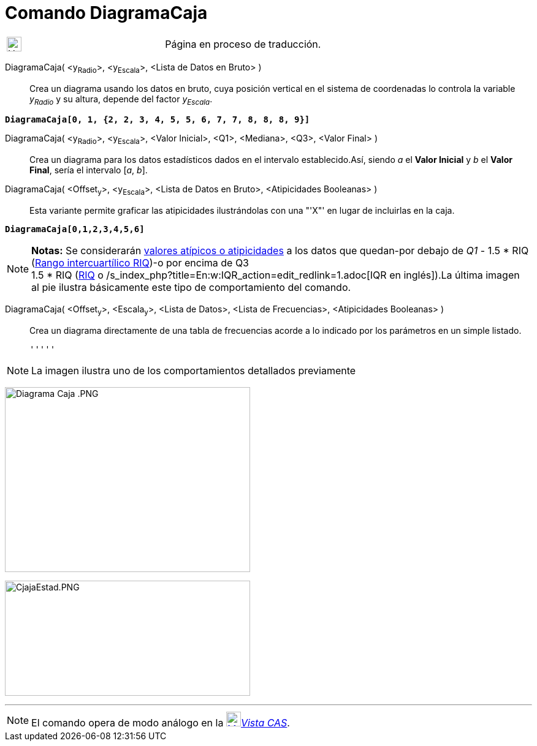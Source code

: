 = Comando DiagramaCaja
:page-en: commands/BoxPlot
ifdef::env-github[:imagesdir: /es/modules/ROOT/assets/images]

[width="100%",cols="50%,50%",]
|===
a|
image:24px-UnderConstruction.png[UnderConstruction.png,width=24,height=24]

|Página en proceso de traducción.
|===

DiagramaCaja( <y~Radio~>, <y~Escala~>, <Lista de Datos en Bruto> )::
  Crea un diagrama usando los datos en bruto, cuya posición vertical en el sistema de coordenadas lo controla la
  variable _y~Radio~_ y su altura, depende del factor _y~Escala~_.

[EXAMPLE]
====

*`++DiagramaCaja[0, 1, {2, 2, 3, 4, 5, 5, 6, 7, 7, 8, 8, 8, 9}]++`*

====

DiagramaCaja( <y~Radio~>, <y~Escala~>, <Valor Inicial>, <Q1>, <Mediana>, <Q3>, <Valor Final> )::
  Crea un diagrama para los datos estadísticos dados en el intervalo establecido.Así, siendo _a_ el *Valor Inicial* y
  _b_ el *Valor Final*, sería el intervalo [_a_, _b_].
DiagramaCaja( <Offset~y~>, <y~Escala~>, <Lista de Datos en Bruto>, <Atipicidades Booleanas> )::
  Esta variante permite graficar las atipicidades ilustrándolas con una "'X"' en lugar de incluirlas en la caja.

[EXAMPLE]
====

*`++DiagramaCaja[0,1,2,3,4,5,6]++`*

====

[NOTE]
====

*Notas:* Se considerarán https://en.wikipedia.org/wiki/es:Valor_at%C3%ADpico[valores atípicos o atipicidades] a los
datos que quedan-por debajo de _Q1_ - 1.5 * RIQ
([.small]#https://en.wikipedia.org/wiki/es:Rango_intercuart%C3%ADlico[Rango intercuartílico RIQ]#)-o por encima de Q3 +
1.5 * RIQ ([.small]#https://en.wikipedia.org/wiki/es:Rango_intercuart%C3%ADlico[RIQ] o
/s_index_php?title=En:w:IQR_action=edit_redlink=1.adoc[IQR en inglés]#).La última imagen al pie ilustra básicamente este
tipo de comportamiento del comando.

====

DiagramaCaja( <Offset~y~>, <Escala~y~>, <Lista de Datos>, <Lista de Frecuencias>, <Atipicidades Booleanas> )::
  Crea un diagrama directamente de una tabla de frecuencias acorde a lo indicado por los parámetros en un simple
  listado.

  '''''

[NOTE]
====

La imagen ilustra uno de los comportamientos detallados previamente

====

image:400px-Diagrama_Caja_.PNG[Diagrama Caja .PNG,width=400,height=302]

image:400px-CjajaEstad.PNG[CjajaEstad.PNG,width=400,height=188]

'''''

[NOTE]
====

El comando opera de modo análogo en la xref:/Vista_CAS.adoc[image:24px-Menu_view_cas.svg.png[Menu view
cas.svg,width=24,height=24]]__xref:/Vista_CAS.adoc[Vista CAS]__.

====
